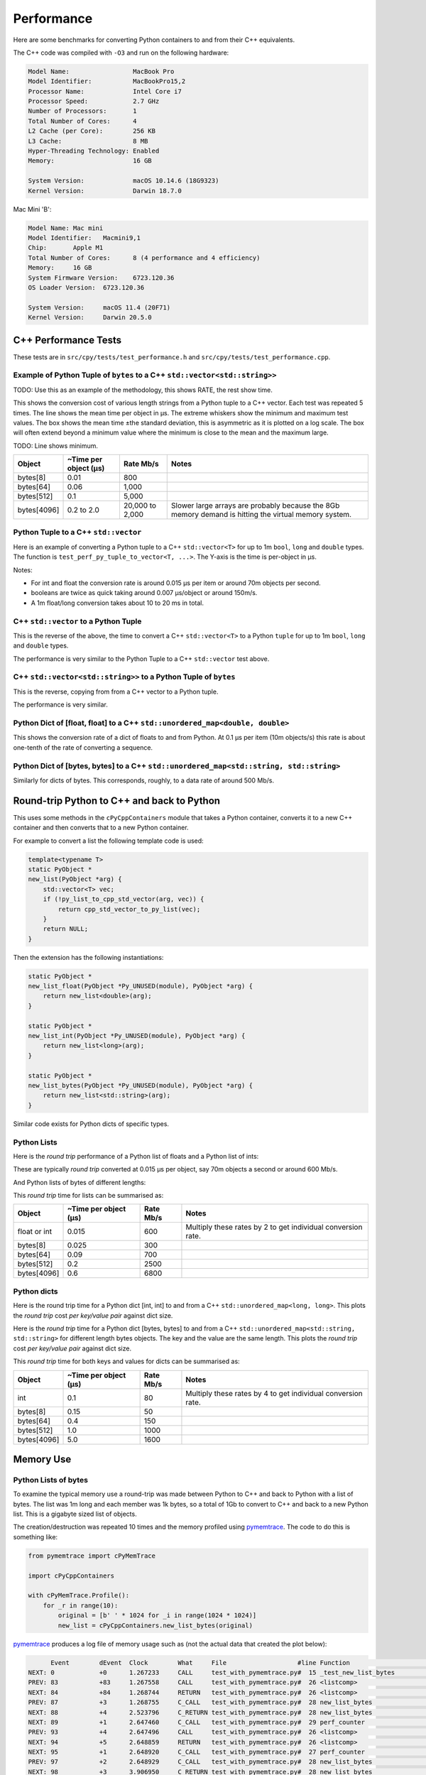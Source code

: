 
Performance
===================

Here are some benchmarks for converting Python containers to and from their C++ equivalents.

The C++ code was compiled with ``-O3`` and run on the following hardware:

.. code-block:: none

    Model Name:	                MacBook Pro
    Model Identifier:           MacBookPro15,2
    Processor Name:             Intel Core i7
    Processor Speed:            2.7 GHz
    Number of Processors:       1
    Total Number of Cores:      4
    L2 Cache (per Core):        256 KB
    L3 Cache:                   8 MB
    Hyper-Threading Technology: Enabled
    Memory:                     16 GB

    System Version:             macOS 10.14.6 (18G9323)
    Kernel Version:             Darwin 18.7.0

Mac Mini 'B':

.. code-block:: none

    Model Name:	Mac mini
    Model Identifier:	Macmini9,1
    Chip:	Apple M1
    Total Number of Cores:	8 (4 performance and 4 efficiency)
    Memory:	16 GB
    System Firmware Version:	6723.120.36
    OS Loader Version:	6723.120.36

    System Version:	macOS 11.4 (20F71)
    Kernel Version:	Darwin 20.5.0


C++ Performance Tests
-------------------------

These tests are in ``src/cpy/tests/test_performance.h`` and ``src/cpy/tests/test_performance.cpp``.


Example of Python Tuple of ``bytes`` to a C++ ``std::vector<std::string>>``
^^^^^^^^^^^^^^^^^^^^^^^^^^^^^^^^^^^^^^^^^^^^^^^^^^^^^^^^^^^^^^^^^^^^^^^^^^^^^^

TODO: Use this as an example of the methodology, this shows RATE, the rest show time.

This shows the conversion cost of various length strings from a Python tuple to a C++ vector.
Each test was repeated 5 times.
The line shows the mean time per object in µs.
The extreme whiskers show the minimum and maximum test values.
The box shows the mean time ±the standard deviation, this is asymmetric as it is plotted on a log scale.
The box will often extend beyond a minimum value where the minimum is close to the mean and the maximum large.

.. image:: plots/images/py_tuple_bytes_to_vector_string_time.svg.png
    :height: 300px
    :align: center

TODO:
Line shows minimum.

.. image:: plots/images/py_tuple_bytes_to_vector_string_rate.svg.png
    :height: 300px
    :align: center


=============== ======================= =========================== ===================
Object          ~Time per object (µs)   Rate Mb/s                   Notes
=============== ======================= =========================== ===================
bytes[8]        0.01                    800
bytes[64]       0.06                    1,000
bytes[512]      0.1                     5,000
bytes[4096]     0.2 to 2.0              20,000 to 2,000             Slower large arrays are probably because the 8Gb memory demand is hitting the virtual memory system.
=============== ======================= =========================== ===================




Python Tuple to a C++ ``std::vector``
^^^^^^^^^^^^^^^^^^^^^^^^^^^^^^^^^^^^^^^^^^^^^^^

Here is an example of converting a Python tuple to a C++ ``std::vector<T>`` for up to 1m ``bool``, ``long`` and ``double`` types.
The function is ``test_perf_py_tuple_to_vector<T, ...>``.
The Y-axis is the time is per-object in µs.

.. image:: plots/test_py_tuple_to_vector.svg.png
    :height: 300px
    :align: center

Notes:

* For int and float the  conversion rate is around 0.015 µs per item or around 70m objects per second.
* booleans are twice as quick taking around 0.007 µs/object or around 150m/s.
* A 1m float/long conversion takes about 10 to 20 ms in total.

C++ ``std::vector`` to a Python Tuple
^^^^^^^^^^^^^^^^^^^^^^^^^^^^^^^^^^^^^^^^^^^^^^^

This is the reverse of the above, the time to convert a C++ ``std::vector<T>`` to a Python  ``tuple`` for up to 1m ``bool``, ``long`` and ``double`` types.

.. image:: plots/test_vector_to_py_tuple.svg.png
    :height: 300px
    :align: center

The performance is very similar to the Python Tuple to a C++ ``std::vector`` test above.




C++ ``std::vector<std::string>>`` to a Python Tuple of ``bytes``
^^^^^^^^^^^^^^^^^^^^^^^^^^^^^^^^^^^^^^^^^^^^^^^^^^^^^^^^^^^^^^^^^^^^^^^

This is the reverse, copying from from a C++ vector to a Python tuple.

.. image:: plots/vector_string_to_py_tuple.svg.png
    :height: 300px
    :align: center

The performance is very similar.

Python Dict of [float, float] to a C++ ``std::unordered_map<double, double>``
^^^^^^^^^^^^^^^^^^^^^^^^^^^^^^^^^^^^^^^^^^^^^^^^^^^^^^^^^^^^^^^^^^^^^^^^^^^^^^^^^^^^^^^^^

This shows the conversion rate of a dict of floats to and from Python.
At 0.1 µs per item (10m objects/s) this rate is about one-tenth of the rate of converting a sequence.

.. image:: plots/test_dict_double.svg.png
    :height: 300px
    :align: center

Python Dict of [bytes, bytes] to a C++ ``std::unordered_map<std::string, std::string>``
^^^^^^^^^^^^^^^^^^^^^^^^^^^^^^^^^^^^^^^^^^^^^^^^^^^^^^^^^^^^^^^^^^^^^^^^^^^^^^^^^^^^^^^^^^^^^^

Similarly for dicts of bytes.
This corresponds, roughly, to a data rate of around 500 Mb/s.

.. image:: plots/test_dict_string.svg.png
    :height: 300px
    :align: center

Round-trip Python to C++ and back to Python
------------------------------------------------

This uses some methods in the ``cPyCppContainers`` module that takes a Python container, converts it to a new C++
container and then converts that to a new Python container.

For example to convert a list the following template code is used:

.. code-block:: cpp

    template<typename T>
    static PyObject *
    new_list(PyObject *arg) {
        std::vector<T> vec;
        if (!py_list_to_cpp_std_vector(arg, vec)) {
            return cpp_std_vector_to_py_list(vec);
        }
        return NULL;
    }

Then the extension has the following instantiations:

.. code-block:: cpp

    static PyObject *
    new_list_float(PyObject *Py_UNUSED(module), PyObject *arg) {
        return new_list<double>(arg);
    }

    static PyObject *
    new_list_int(PyObject *Py_UNUSED(module), PyObject *arg) {
        return new_list<long>(arg);
    }

    static PyObject *
    new_list_bytes(PyObject *Py_UNUSED(module), PyObject *arg) {
        return new_list<std::string>(arg);
    }

Similar code exists for Python dicts of specific types.

Python Lists
^^^^^^^^^^^^^^^^^^^^

Here is the *round trip* performance of a Python list of floats and a Python list of ints:

.. image:: plots/list_float_int_roundtrip.png
    :height: 300px
    :align: center

These are typically *round trip* converted at 0.015 µs per object, say 70m objects a second or around 600 Mb/s.

And Python lists of bytes of different lengths:

.. image:: plots/list_bytes_roundtrip.png
    :height: 300px
    :align: center

This *round trip* time for lists can be summarised as:

=============== ======================= =========================== ===================
Object          ~Time per object (µs)   Rate Mb/s                   Notes
=============== ======================= =========================== ===================
float or int    0.015                   600                         Multiply these rates by 2 to get individual conversion rate.
bytes[8]        0.025                   300
bytes[64]       0.09                    700
bytes[512]      0.2                     2500
bytes[4096]     0.6                     6800
=============== ======================= =========================== ===================


Python dicts
^^^^^^^^^^^^^^^^^^^^

Here is the round trip time for a Python dict [int, int] to and from a C++ ``std::unordered_map<long, long>``.
This plots the *round trip* cost *per key/value pair* against dict size.

.. image:: plots/dict_int_roundtrip.png
    :height: 300px
    :align: center


Here is the *round trip* time for a Python dict [bytes, bytes] to and from a C++ ``std::unordered_map<std::string, std::string>`` for different length bytes objects.
The key and the value are the same length.
This plots the *round trip* cost *per key/value pair* against dict size.

.. image:: plots/dict_bytes_roundtrip.png
    :height: 300px
    :align: center

This *round trip* time for both keys and values for dicts can be summarised as:

=============== ======================= =========================== ===================
Object          ~Time per object (µs)   Rate Mb/s                   Notes
=============== ======================= =========================== ===================
int             0.1                     80                          Multiply these rates by 4 to get individual conversion rate.
bytes[8]        0.15                    50
bytes[64]       0.4                     150
bytes[512]      1.0                     1000
bytes[4096]     5.0                     1600
=============== ======================= =========================== ===================


Memory Use
------------------------------------------------

Python Lists of bytes
^^^^^^^^^^^^^^^^^^^^^^^^^^^^^^

To examine the typical memory use a round-trip was made between Python to C++ and back to Python with a list of bytes.
The list was 1m long and each member was 1k bytes, so a total of 1Gb to convert to C++ and back to a new Python list.
This is a gigabyte sized list of objects.

The creation/destruction was repeated 10 times and the memory profiled using
`pymemtrace <https://pypi.org/project/pymemtrace/>`_.
The code to do this is something like:

.. code-block::

    from pymemtrace import cPyMemTrace
    
    import cPyCppContainers
    
    with cPyMemTrace.Profile():
        for _r in range(10):
            original = [b' ' * 1024 for _i in range(1024 * 1024)]
            new_list = cPyCppContainers.new_list_bytes(original)

`pymemtrace <https://pypi.org/project/pymemtrace/>`_ produces a log file of memory usage such as (not the actual data that created the plot below):

.. code-block:: text

          Event        dEvent  Clock        What     File                   #line Function                                  RSS         dRSS
    NEXT: 0            +0      1.267233     CALL     test_with_pymemtrace.py#  15 _test_new_list_bytes                 29384704     29384704
    PREV: 83           +83     1.267558     CALL     test_with_pymemtrace.py#  26 <listcomp>                           29384704            0
    NEXT: 84           +84     1.268744     RETURN   test_with_pymemtrace.py#  26 <listcomp>                           29544448       159744
    PREV: 87           +3      1.268755     C_CALL   test_with_pymemtrace.py#  28 new_list_bytes                       29544448            0
    NEXT: 88           +4      2.523796     C_RETURN test_with_pymemtrace.py#  28 new_list_bytes                     1175990272   1146445824
    NEXT: 89           +1      2.647460     C_CALL   test_with_pymemtrace.py#  29 perf_counter                         34713600  -1141276672
    PREV: 93           +4      2.647496     CALL     test_with_pymemtrace.py#  26 <listcomp>                           34713600            0
    NEXT: 94           +5      2.648859     RETURN   test_with_pymemtrace.py#  26 <listcomp>                           34844672       131072
    NEXT: 95           +1      2.648920     C_CALL   test_with_pymemtrace.py#  27 perf_counter                         34775040       -69632
    PREV: 97           +2      2.648929     C_CALL   test_with_pymemtrace.py#  28 new_list_bytes                       34775040            0
    NEXT: 98           +3      3.906950     C_RETURN test_with_pymemtrace.py#  28 new_list_bytes                     1176018944   1141243904
    NEXT: 99           +1      4.041886     C_CALL   test_with_pymemtrace.py#  29 perf_counter                         34713600  -1141305344

The following is a plot of RSS and change of RSS over time:

.. image:: plots/pymemtrace_list_bytes.png
    :height: 300px
    :align: center

This result is rather surprising.
The maximum RSS should reflect that at some point the following are held in memory:

- Basic Python, say 30Mb
- The original Python list of bytes, 1024Mb.
- The C++ ``std::vector<std::string>``, 1024Mb.
- The new Python list of bytes, 1024Mb.

This would be a total of 3102Mb.
However we are seeing a maximum RSS of only around 2200Mb.

Python Set of bytes
^^^^^^^^^^^^^^^^^^^^^^^^^^^^^^

A similar test was made of a gigabyte sized Python set of bytes.
Each key and value were 1024 bytes long and the set was 1m long.
The Python set was round-tripped to a C++ ``std::unordered_set<std::string>`` and back to a new Python set.

The code looks like this:

.. code-block::

    with cPyMemTrace.Profile(4096 * 16):
        total_bytes = 2**20 * 2**10
        byte_length = 1024
        set_length = total_bytes // byte_length // 2
        random_bytes = [random.randint(0, 255) for _i in range(byte_length)]
        for _r in range(10):
            original = set()
            for i in range(set_length):
                k = bytes(random_bytes)
                original.add(k)
                # Shuffle is quite expensive. Try something simpler:
                # chose a random value and increment it with roll over.
                index = random.randint(0, byte_length - 1)
                random_bytes[index] = (random_bytes[index] + 1) % 256
            cPyCppContainers.new_set_bytes(original)

The following is a plot of RSS and change of RSS over time:

.. image:: plots/pymemtrace_set_bytes.png
    :height: 300px
    :align: center

In the set case constructing the original set takes around 1500Mb.
So on entry to ``new_set_bytes`` the RSS is typically 1700Mb.
Constructing the ``std::unordered_set<std::string>`` and a new Python set takes an extra 1000Mb taking the total memory to around 2500MB.
On exit from ``new_set_bytes`` the RSS decreases back down to 200Mb.

In theory the maximum RSS use should be:

- Basic Python, say 30Mb
- The original Python set, 1024Mb.
- The C++ ``std::unordered_set<std::string>``, 1024Mb.
- The new Python dict, 1024Mb.

This would be a total of 3102Mb.

Python Dicts of bytes
^^^^^^^^^^^^^^^^^^^^^^^^^^^^^^

A similar test was made of a gigabyte sized Python dict of bytes.
Each key and value were 1024 bytes long and the dictionary was 0.5m long.
The Python dict was round-tripped to a C++ ``std::unordered_map<std::string, std::string>`` and back to a new Python dict.

The code looks like this:

.. code-block::

    with cPyMemTrace.Profile(4096 * 16):
        total_bytes = 2**20 * 2**10
        byte_length = 1024
        dict_length = total_bytes // byte_length // 2
        random_bytes = [random.randint(0, 255) for _i in range(byte_length)]
        for _r in range(10):
            original = {}
            for i in range(dict_length):
                k = bytes(random_bytes)
                original[k] = b' ' * byte_length
                # Shuffle is quite expensive. Try something simpler:
                # chose a random value and increment it with roll over.
                index = random.randint(0, byte_length - 1)
                random_bytes[index] = (random_bytes[index] + 1) % 256
            cPyCppContainers.new_dict_bytes_bytes(original)

The following is a plot of RSS and change of RSS over time:

.. image:: plots/pymemtrace_dict_bytes.png
    :height: 300px
    :align: center

In the dictionary case constructing the original dict takes around 1500Mb.
So on entry to ``new_dict_bytes_bytes`` the RSS is typically 1700Mb.
Constructing the ``std::unordered_map<std::string, std::string>`` and a new Python dict takes an extra 2500Mb taking the total memory to around 4200MB.
On exit from ``new_dict_bytes_bytes`` the RSS decreases in two stages, destroying the
``std::unordered_map<std::string, std::string>`` frees 2000Mb then freeing the original gives back another 2000Mb.
This brings the total RSS back down to 200Mb.

In theory the maximum RSS use should be:

- Basic Python, say 30Mb
- The original Python dict, 1024Mb.
- The C++ ``std::unordered_map<std::string, std::string>``, 1024Mb.
- The new Python dict, 1024Mb.

This would be a total of 3102Mb.
The fact that we are seeing around 4200Mb,  35% more, is probably due to over-allocation either any or all of the Python
dict or bytes allocators or the C++ ``std::unordered_map<T>`` or ``std::string`` allocators.

All these graphs show that there are no memory leaks.

Containers of One Object
^^^^^^^^^^^^^^^^^^^^^^^^^^^^

This test was to create a list, set or dict with one entry of 1024 bytes and then convert it 10,000,000 times to a C++
container and then back to Python.
The memory was monitiored with `pymemtrace <https://pypi.org/project/pymemtrace/>`_ set up to spot and changes in RSS of >=4096 bytes.

For example here is the code for a list:

.. code-block::

    original = [b' ' * 1024]
    with cPyMemTrace.Profile():
        for _r in range(10_000_000):
            cPyCppContainers.new_list_bytes(original)
        # Tends to force an event in pymemtrace.
        gc.collect()

The following is a plot of RSS and change of RSS over time for list, set, dict:

.. image:: plots/pymemtrace_list_set_dict_bytes_one_item.png
    :height: 300px
    :align: center

This graph shows that there are no memory leaks on container construction.

Summary
-----------------

* Sequences of fundamental types are converted at around 100m objects/sec.
* Sequences of strings are converted at a memory rate of around 4000 Mb/sec.
* Dicts are about 5-10x slower than lists and tuples. 2x of this can be explained a both the key and the value must be converted.
  The rest of the discrepancy can be explained by, whilst both list and dict operations are O(1), the list insert is much faster as an insert into a dict involves hashing.

Fundamental Types
^^^^^^^^^^^^^^^^^^^^^

Converting and copying of ``int``/``long`` and ``float``/``double`` takes about 0.01 µs per object (100m objects per second) for large containers.
This corresponds to around 800 Mb/s.
``boolean``/``bool`` is around 2x to 5x faster.

Strings of Different Lengths
^^^^^^^^^^^^^^^^^^^^^^^^^^^^^^^^^^

With ``bytes``/``std::string`` converting and conversion takes about the following.
The performance appears appears linear (with some latency for small arrays):

=============== ======================= =========================== ===================
String size     ~Time per object (µs)   ~Rate, million per second   ~Rate x Size Mb/s
=============== ======================= =========================== ===================
8               0.02                    50                          400
64              0.03                    30                          2000
512             0.1                     10                          5000
4096            1.0                     1                           4000
=============== ======================= =========================== ===================

